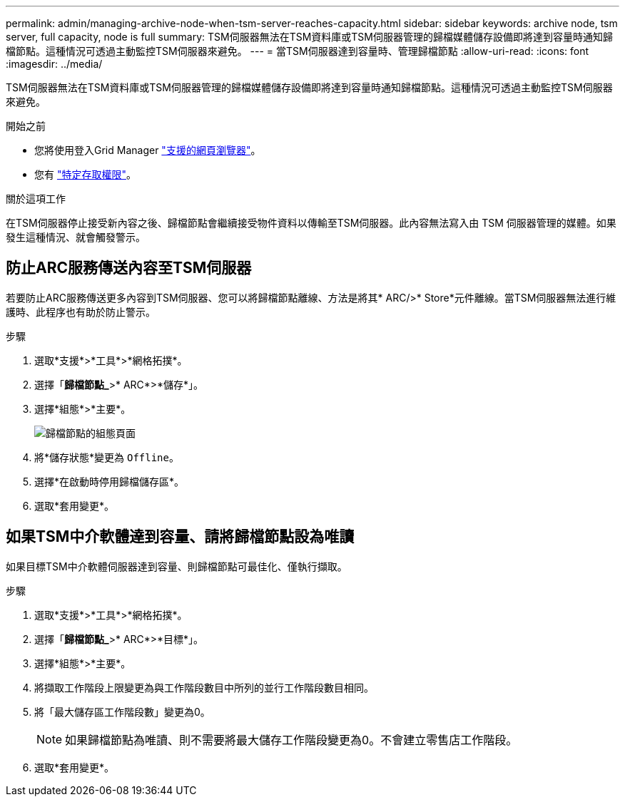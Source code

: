 ---
permalink: admin/managing-archive-node-when-tsm-server-reaches-capacity.html 
sidebar: sidebar 
keywords: archive node, tsm server, full capacity, node is full 
summary: TSM伺服器無法在TSM資料庫或TSM伺服器管理的歸檔媒體儲存設備即將達到容量時通知歸檔節點。這種情況可透過主動監控TSM伺服器來避免。 
---
= 當TSM伺服器達到容量時、管理歸檔節點
:allow-uri-read: 
:icons: font
:imagesdir: ../media/


[role="lead"]
TSM伺服器無法在TSM資料庫或TSM伺服器管理的歸檔媒體儲存設備即將達到容量時通知歸檔節點。這種情況可透過主動監控TSM伺服器來避免。

.開始之前
* 您將使用登入Grid Manager link:../admin/web-browser-requirements.html["支援的網頁瀏覽器"]。
* 您有 link:admin-group-permissions.html["特定存取權限"]。


.關於這項工作
在TSM伺服器停止接受新內容之後、歸檔節點會繼續接受物件資料以傳輸至TSM伺服器。此內容無法寫入由 TSM 伺服器管理的媒體。如果發生這種情況、就會觸發警示。



== 防止ARC服務傳送內容至TSM伺服器

若要防止ARC服務傳送更多內容到TSM伺服器、您可以將歸檔節點離線、方法是將其* ARC/>* Store*元件離線。當TSM伺服器無法進行維護時、此程序也有助於防止警示。

.步驟
. 選取*支援*>*工具*>*網格拓撲*。
. 選擇「*歸檔節點_*>* ARC*>*儲存*」。
. 選擇*組態*>*主要*。
+
image::../media/tsm_offline.gif[歸檔節點的組態頁面]

. 將*儲存狀態*變更為 `Offline`。
. 選擇*在啟動時停用歸檔儲存區*。
. 選取*套用變更*。




== 如果TSM中介軟體達到容量、請將歸檔節點設為唯讀

如果目標TSM中介軟體伺服器達到容量、則歸檔節點可最佳化、僅執行擷取。

.步驟
. 選取*支援*>*工具*>*網格拓撲*。
. 選擇「*歸檔節點_*>* ARC*>*目標*」。
. 選擇*組態*>*主要*。
. 將擷取工作階段上限變更為與工作階段數目中所列的並行工作階段數目相同。
. 將「最大儲存區工作階段數」變更為0。
+

NOTE: 如果歸檔節點為唯讀、則不需要將最大儲存工作階段變更為0。不會建立零售店工作階段。

. 選取*套用變更*。

